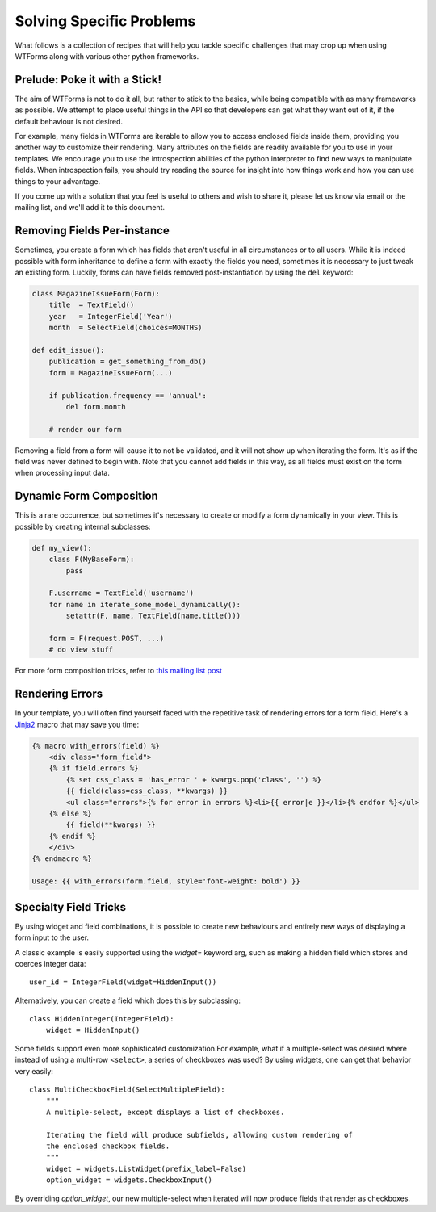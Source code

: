 .. _specific_problems:

Solving Specific Problems
=========================

What follows is a collection of recipes that will help you tackle specific
challenges that may crop up when using WTForms along with various other python
frameworks.


Prelude: Poke it with a Stick!
------------------------------

The aim of WTForms is not to do it all, but rather to stick to the basics,
while being compatible with as many frameworks as possible. We attempt to place
useful things in the API so that developers can get what they want out of it,
if the default behaviour is not desired.

For example, many fields in WTForms are iterable to allow you to access
enclosed fields inside them, providing you another way to customize their
rendering. Many attributes on the fields are readily available for you to use
in your templates. We encourage you to use the introspection abilities of the
python interpreter to find new ways to manipulate fields. When introspection
fails, you should try reading the source for insight into how things work and
how you can use things to your advantage.

If you come up with a solution that you feel is useful to others and wish to
share it, please let us know via email or the mailing list, and we'll add it
to this document.


Removing Fields Per-instance
----------------------------

Sometimes, you create a form which has fields that aren't useful in all
circumstances or to all users. While it is indeed possible with form
inheritance to define a form with exactly the fields you need, sometimes it is
necessary to just tweak an existing form. Luckily, forms can have fields removed
post-instantiation by using the ``del`` keyword:

.. code-block:: python

    class MagazineIssueForm(Form):
        title  = TextField()
        year   = IntegerField('Year')
        month  = SelectField(choices=MONTHS)

    def edit_issue():
        publication = get_something_from_db()
        form = MagazineIssueForm(...)

        if publication.frequency == 'annual':
            del form.month

        # render our form

Removing a field from a form will cause it to not be validated, and it will not
show up when iterating the form. It's as if the field was never defined to
begin with.  Note that you cannot add fields in this way, as all fields must
exist on the form when processing input data.


Dynamic Form Composition
------------------------

This is a rare occurrence, but sometimes it's necessary to create or modify a
form dynamically in your view. This is possible by creating internal
subclasses:

.. code-block:: python

    def my_view():
        class F(MyBaseForm):
            pass

        F.username = TextField('username')
        for name in iterate_some_model_dynamically():
            setattr(F, name, TextField(name.title())) 

        form = F(request.POST, ...)
        # do view stuff

For more form composition tricks, refer to `this mailing list post`_

.. _this mailing list post: http://groups.google.com/group/wtforms/browse_thread/thread/7099776aacd989e0/772807dfb4b9635b?#772807dfb4b9635b


Rendering Errors
----------------

In your template, you will often find yourself faced with the repetitive task
of rendering errors for a form field. Here's a Jinja2_ macro that may save you time:

.. code-block:: html+jinja

    {% macro with_errors(field) %}
        <div class="form_field">
        {% if field.errors %}
            {% set css_class = 'has_error ' + kwargs.pop('class', '') %}
            {{ field(class=css_class, **kwargs) }}
            <ul class="errors">{% for error in errors %}<li>{{ error|e }}</li>{% endfor %}</ul>
        {% else %}
            {{ field(**kwargs) }}
        {% endif %}
        </div>
    {% endmacro %}

    Usage: {{ with_errors(form.field, style='font-weight: bold') }}

.. _Jinja2: http://jinja.pocoo.org/2/


Specialty Field Tricks
----------------------

By using widget and field combinations, it is possible to create new
behaviours and entirely new ways of displaying a form input to the user.

A classic example is easily supported using the `widget=` keyword arg, such as
making a hidden field which stores and coerces integer data::

    user_id = IntegerField(widget=HiddenInput())

Alternatively, you can create a field which does this by subclassing::

    class HiddenInteger(IntegerField):
        widget = HiddenInput()

Some fields support even more sophisticated customization.For example, what if
a multiple-select was desired where instead of using a multi-row ``<select>``,
a series of checkboxes was used? By using widgets, one can get that behavior
very easily::

    class MultiCheckboxField(SelectMultipleField):
        """
        A multiple-select, except displays a list of checkboxes.

        Iterating the field will produce subfields, allowing custom rendering of
        the enclosed checkbox fields.
        """
        widget = widgets.ListWidget(prefix_label=False)
        option_widget = widgets.CheckboxInput()

By overriding `option_widget`, our new multiple-select when iterated will now
produce fields that render as checkboxes.
